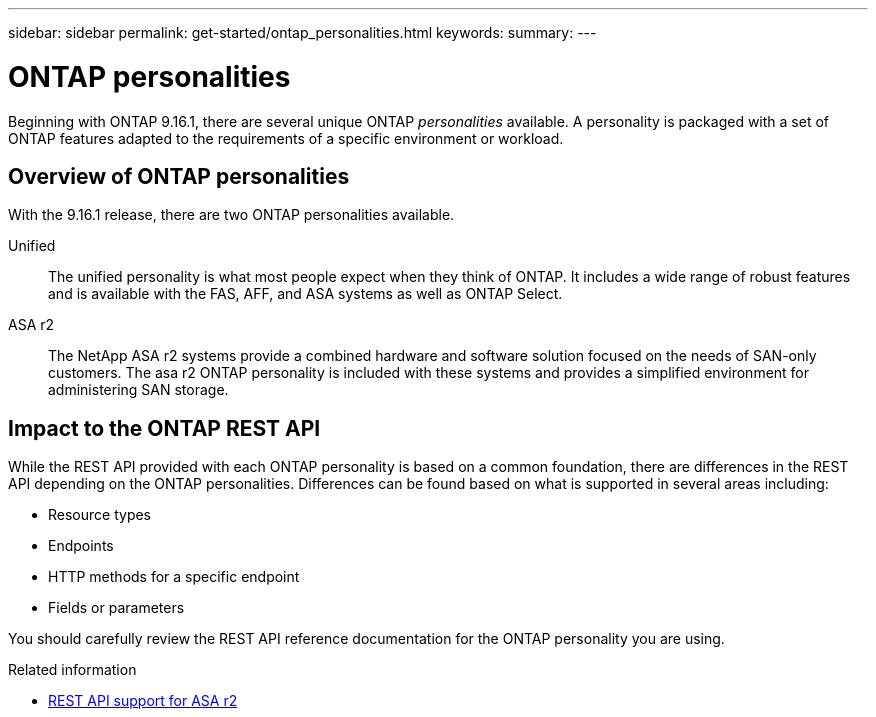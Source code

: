 ---
sidebar: sidebar
permalink: get-started/ontap_personalities.html
keywords: 
summary: 
---

= ONTAP personalities
:hardbreaks:
:nofooter:
:icons: font
:linkattrs:
:imagesdir: ../media/

[.lead]
Beginning with ONTAP 9.16.1, there are several unique ONTAP _personalities_ available. A personality is packaged with a set of ONTAP features adapted to the requirements of a specific environment or workload.

== Overview of ONTAP personalities

With the 9.16.1 release, there are two ONTAP personalities available.

Unified::
The unified personality is what most people expect when they think of ONTAP. It includes a wide range of robust features and is available with the FAS, AFF, and ASA systems as well as ONTAP Select.

ASA r2::
The NetApp ASA r2 systems provide a combined hardware and software solution focused on the needs of SAN-only customers. The asa r2 ONTAP personality is included with these systems and provides a simplified environment for administering SAN storage.

== Impact to the ONTAP REST API

While the REST API provided with each ONTAP personality is based on a common foundation, there are differences in the REST API depending on the ONTAP personalities. Differences can be found based on what is supported in several areas including:

* Resource types
* Endpoints
* HTTP methods for a specific endpoint
* Fields or parameters

You should carefully review the REST API reference documentation for the ONTAP personality you are using.

.Related information

* https://docs.netapp.com/us-en/asa-r2/learn-more/rest-api-support.html[REST API support for ASA r2^]

